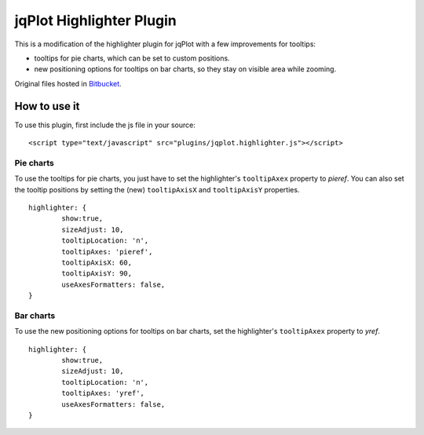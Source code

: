 ===========================
 jqPlot Highlighter Plugin
===========================

This is a modification of the highlighter plugin for jqPlot with a few improvements for tooltips:

* tooltips for pie charts, which can be set to custom positions.
* new positioning options for tooltips on bar charts, so they stay on visible area while zooming.

Original files hosted in `Bitbucket <https://bitbucket.org/cleonello/jqplot/>`_.


How to use it
=============

To use this plugin, first include the js file in your source: ::

 <script type="text/javascript" src="plugins/jqplot.highlighter.js"></script>

Pie charts
----------

To use the tooltips for pie charts, you just have to set the highlighter's ``tooltipAxex`` property to *pieref*.
You can also set the tooltip positions by setting the (new) ``tooltipAxisX`` and ``tooltipAxisY`` properties.

::

	highlighter: {
		show:true,
		sizeAdjust: 10,
		tooltipLocation: 'n',
		tooltipAxes: 'pieref',
		tooltipAxisX: 60,
		tooltipAxisY: 90,
		useAxesFormatters: false,
	}


Bar charts
----------

To use the new positioning options for tooltips on bar charts, set the highlighter's ``tooltipAxex`` property to *yref*.

::

	highlighter: {
		show:true,
		sizeAdjust: 10,
		tooltipLocation: 'n',
		tooltipAxes: 'yref',
		useAxesFormatters: false,
	}
